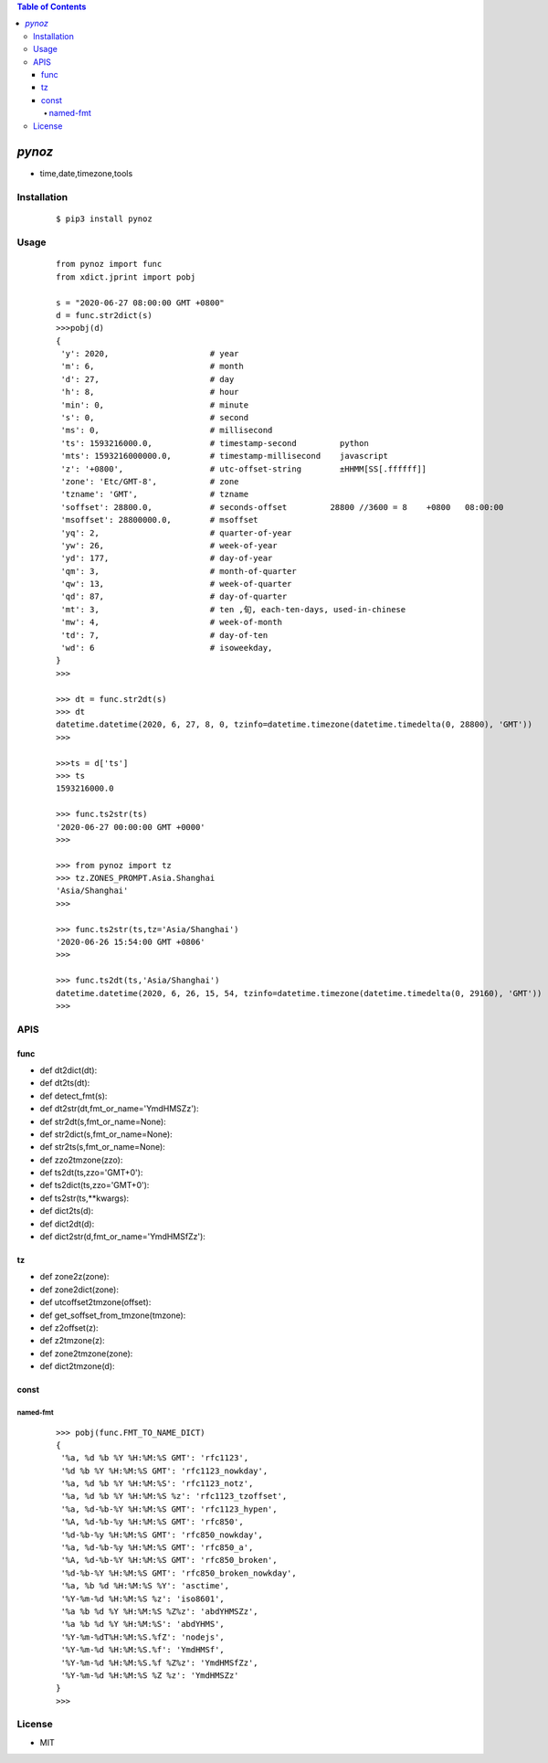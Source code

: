 .. contents:: Table of Contents
   :depth: 5


*pynoz*
------------
- time,date,timezone,tools


Installation
============

    ::
    
        $ pip3 install pynoz

Usage
=====
    
    ::
        
        from pynoz import func
        from xdict.jprint import pobj
        
        s = "2020-06-27 08:00:00 GMT +0800"
        d = func.str2dict(s)
        >>>pobj(d)
        {
         'y': 2020,                     # year    
         'm': 6,                        # month  
         'd': 27,                       # day
         'h': 8,                        # hour
         'min': 0,                      # minute
         's': 0,                        # second
         'ms': 0,                       # millisecond
         'ts': 1593216000.0,            # timestamp-second         python
         'mts': 1593216000000.0,        # timestamp-millisecond    javascript
         'z': '+0800',                  # utc-offset-string        ±HHMM[SS[.ffffff]]
         'zone': 'Etc/GMT-8',           # zone
         'tzname': 'GMT',               # tzname    
         'soffset': 28800.0,            # seconds-offset         28800 //3600 = 8    +0800   08:00:00 
         'msoffset': 28800000.0,        # msoffset
         'yq': 2,                       # quarter-of-year
         'yw': 26,                      # week-of-year
         'yd': 177,                     # day-of-year
         'qm': 3,                       # month-of-quarter
         'qw': 13,                      # week-of-quarter
         'qd': 87,                      # day-of-quarter
         'mt': 3,                       # ten ,旬, each-ten-days, used-in-chinese
         'mw': 4,                       # week-of-month
         'td': 7,                       # day-of-ten
         'wd': 6                        # isoweekday,
        }
        >>>

        >>> dt = func.str2dt(s)
        >>> dt
        datetime.datetime(2020, 6, 27, 8, 0, tzinfo=datetime.timezone(datetime.timedelta(0, 28800), 'GMT'))
        >>>

        >>>ts = d['ts']
        >>> ts
        1593216000.0
        
        >>> func.ts2str(ts)
        '2020-06-27 00:00:00 GMT +0000'
        >>>

        >>> from pynoz import tz
        >>> tz.ZONES_PROMPT.Asia.Shanghai
        'Asia/Shanghai'
        >>>

        >>> func.ts2str(ts,tz='Asia/Shanghai')
        '2020-06-26 15:54:00 GMT +0806'
        >>>
        
        >>> func.ts2dt(ts,'Asia/Shanghai')
        datetime.datetime(2020, 6, 26, 15, 54, tzinfo=datetime.timezone(datetime.timedelta(0, 29160), 'GMT'))
        >>>
        


APIS
====

func
~~~~
- def dt2dict(dt):
- def dt2ts(dt):
- def detect_fmt(s):
- def dt2str(dt,fmt_or_name='YmdHMSZz'):
- def str2dt(s,fmt_or_name=None):
- def str2dict(s,fmt_or_name=None):
- def str2ts(s,fmt_or_name=None):
- def zzo2tmzone(zzo):
- def ts2dt(ts,zzo='GMT+0'):
- def ts2dict(ts,zzo='GMT+0'):
- def ts2str(ts,**kwargs):
- def dict2ts(d):
- def dict2dt(d):
- def dict2str(d,fmt_or_name='YmdHMSfZz'):

tz
~~
- def zone2z(zone):
- def zone2dict(zone):
- def utcoffset2tmzone(offset):
- def get_soffset_from_tmzone(tmzone):
- def z2offset(z):
- def z2tmzone(z):
- def zone2tmzone(zone):
- def dict2tmzone(d):

const
~~~~~

named-fmt
#########
    
    ::
        
        >>> pobj(func.FMT_TO_NAME_DICT)
        {
         '%a, %d %b %Y %H:%M:%S GMT': 'rfc1123',
         '%d %b %Y %H:%M:%S GMT': 'rfc1123_nowkday',
         '%a, %d %b %Y %H:%M:%S': 'rfc1123_notz',
         '%a, %d %b %Y %H:%M:%S %z': 'rfc1123_tzoffset',
         '%a, %d-%b-%Y %H:%M:%S GMT': 'rfc1123_hypen',
         '%A, %d-%b-%y %H:%M:%S GMT': 'rfc850',
         '%d-%b-%y %H:%M:%S GMT': 'rfc850_nowkday',
         '%a, %d-%b-%y %H:%M:%S GMT': 'rfc850_a',
         '%A, %d-%b-%Y %H:%M:%S GMT': 'rfc850_broken',
         '%d-%b-%Y %H:%M:%S GMT': 'rfc850_broken_nowkday',
         '%a, %b %d %H:%M:%S %Y': 'asctime',
         '%Y-%m-%d %H:%M:%S %z': 'iso8601',
         '%a %b %d %Y %H:%M:%S %Z%z': 'abdYHMSZz',
         '%a %b %d %Y %H:%M:%S': 'abdYHMS',
         '%Y-%m-%dT%H:%M:%S.%fZ': 'nodejs',
         '%Y-%m-%d %H:%M:%S.%f': 'YmdHMSf',
         '%Y-%m-%d %H:%M:%S.%f %Z%z': 'YmdHMSfZz',
         '%Y-%m-%d %H:%M:%S %Z %z': 'YmdHMSZz'
        }
        >>>





License
=======

- MIT
